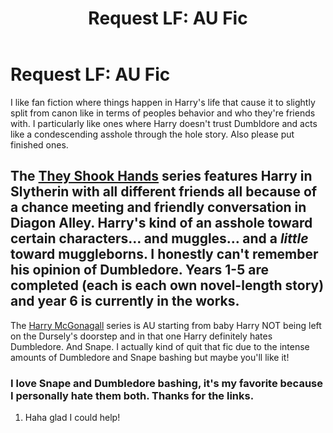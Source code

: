 #+TITLE: Request LF: AU Fic

* Request LF: AU Fic
:PROPERTIES:
:Author: ketchupplant
:Score: 7
:DateUnix: 1428099727.0
:DateShort: 2015-Apr-04
:FlairText: Request
:END:
I like fan fiction where things happen in Harry's life that cause it to slightly split from canon like in terms of peoples behavior and who they're friends with. I particularly like ones where Harry doesn't trust Dumbldore and acts like a condescending asshole through the hole story. Also please put finished ones.


** The [[https://www.fanfiction.net/s/7659033/6/They-Shook-Hands-PostCanon-Revision-Year-One][They Shook Hands]] series features Harry in Slytherin with all different friends all because of a chance meeting and friendly conversation in Diagon Alley. Harry's kind of an asshole toward certain characters... and muggles... and a /little/ toward muggleborns. I honestly can't remember his opinion of Dumbledore. Years 1-5 are completed (each is each own novel-length story) and year 6 is currently in the works.

The [[https://www.fanfiction.net/s/3160475/1/Harry-McGonagall][Harry McGonagall]] series is AU starting from baby Harry NOT being left on the Dursely's doorstep and in that one Harry definitely hates Dumbledore. And Snape. I actually kind of quit that fic due to the intense amounts of Dumbledore and Snape bashing but maybe you'll like it!
:PROPERTIES:
:Author: orangedarkchocolate
:Score: 2
:DateUnix: 1428331605.0
:DateShort: 2015-Apr-06
:END:

*** I love Snape and Dumbledore bashing, it's my favorite because I personally hate them both. Thanks for the links.
:PROPERTIES:
:Author: ketchupplant
:Score: 3
:DateUnix: 1428348836.0
:DateShort: 2015-Apr-07
:END:

**** Haha glad I could help!
:PROPERTIES:
:Author: orangedarkchocolate
:Score: 1
:DateUnix: 1428353722.0
:DateShort: 2015-Apr-07
:END:
